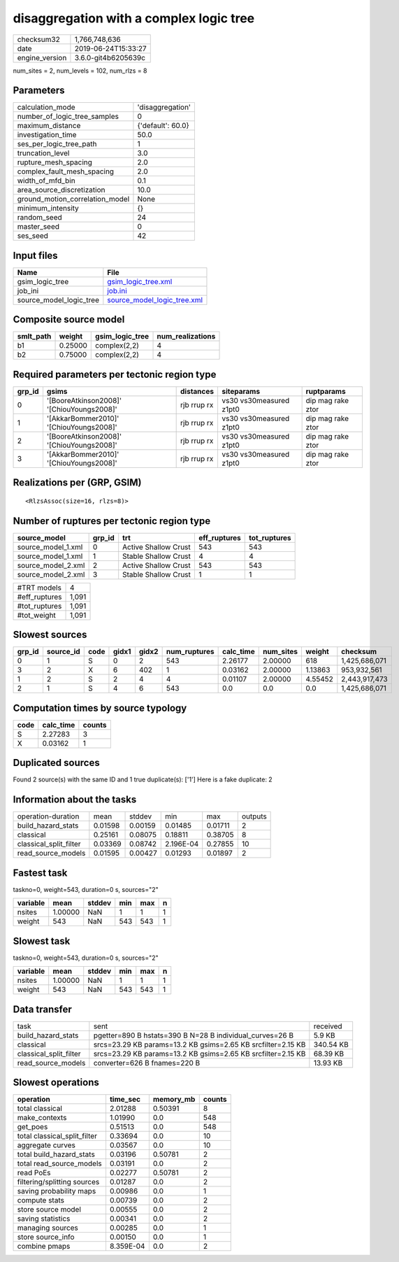 disaggregation with a complex logic tree
========================================

============== ===================
checksum32     1,766,748,636      
date           2019-06-24T15:33:27
engine_version 3.6.0-git4b6205639c
============== ===================

num_sites = 2, num_levels = 102, num_rlzs = 8

Parameters
----------
=============================== =================
calculation_mode                'disaggregation' 
number_of_logic_tree_samples    0                
maximum_distance                {'default': 60.0}
investigation_time              50.0             
ses_per_logic_tree_path         1                
truncation_level                3.0              
rupture_mesh_spacing            2.0              
complex_fault_mesh_spacing      2.0              
width_of_mfd_bin                0.1              
area_source_discretization      10.0             
ground_motion_correlation_model None             
minimum_intensity               {}               
random_seed                     24               
master_seed                     0                
ses_seed                        42               
=============================== =================

Input files
-----------
======================= ============================================================
Name                    File                                                        
======================= ============================================================
gsim_logic_tree         `gsim_logic_tree.xml <gsim_logic_tree.xml>`_                
job_ini                 `job.ini <job.ini>`_                                        
source_model_logic_tree `source_model_logic_tree.xml <source_model_logic_tree.xml>`_
======================= ============================================================

Composite source model
----------------------
========= ======= =============== ================
smlt_path weight  gsim_logic_tree num_realizations
========= ======= =============== ================
b1        0.25000 complex(2,2)    4               
b2        0.75000 complex(2,2)    4               
========= ======= =============== ================

Required parameters per tectonic region type
--------------------------------------------
====== ========================================= =========== ======================= =================
grp_id gsims                                     distances   siteparams              ruptparams       
====== ========================================= =========== ======================= =================
0      '[BooreAtkinson2008]' '[ChiouYoungs2008]' rjb rrup rx vs30 vs30measured z1pt0 dip mag rake ztor
1      '[AkkarBommer2010]' '[ChiouYoungs2008]'   rjb rrup rx vs30 vs30measured z1pt0 dip mag rake ztor
2      '[BooreAtkinson2008]' '[ChiouYoungs2008]' rjb rrup rx vs30 vs30measured z1pt0 dip mag rake ztor
3      '[AkkarBommer2010]' '[ChiouYoungs2008]'   rjb rrup rx vs30 vs30measured z1pt0 dip mag rake ztor
====== ========================================= =========== ======================= =================

Realizations per (GRP, GSIM)
----------------------------

::

  <RlzsAssoc(size=16, rlzs=8)>

Number of ruptures per tectonic region type
-------------------------------------------
================== ====== ==================== ============ ============
source_model       grp_id trt                  eff_ruptures tot_ruptures
================== ====== ==================== ============ ============
source_model_1.xml 0      Active Shallow Crust 543          543         
source_model_1.xml 1      Stable Shallow Crust 4            4           
source_model_2.xml 2      Active Shallow Crust 543          543         
source_model_2.xml 3      Stable Shallow Crust 1            1           
================== ====== ==================== ============ ============

============= =====
#TRT models   4    
#eff_ruptures 1,091
#tot_ruptures 1,091
#tot_weight   1,091
============= =====

Slowest sources
---------------
====== ========= ==== ===== ===== ============ ========= ========= ======= =============
grp_id source_id code gidx1 gidx2 num_ruptures calc_time num_sites weight  checksum     
====== ========= ==== ===== ===== ============ ========= ========= ======= =============
0      1         S    0     2     543          2.26177   2.00000   618     1,425,686,071
3      2         X    6     402   1            0.03162   2.00000   1.13863 953,932,561  
1      2         S    2     4     4            0.01107   2.00000   4.55452 2,443,917,473
2      1         S    4     6     543          0.0       0.0       0.0     1,425,686,071
====== ========= ==== ===== ===== ============ ========= ========= ======= =============

Computation times by source typology
------------------------------------
==== ========= ======
code calc_time counts
==== ========= ======
S    2.27283   3     
X    0.03162   1     
==== ========= ======

Duplicated sources
------------------
Found 2 source(s) with the same ID and 1 true duplicate(s): ['1']
Here is a fake duplicate: 2

Information about the tasks
---------------------------
====================== ======= ======= ========= ======= =======
operation-duration     mean    stddev  min       max     outputs
build_hazard_stats     0.01598 0.00159 0.01485   0.01711 2      
classical              0.25161 0.08075 0.18811   0.38705 8      
classical_split_filter 0.03369 0.08742 2.196E-04 0.27855 10     
read_source_models     0.01595 0.00427 0.01293   0.01897 2      
====================== ======= ======= ========= ======= =======

Fastest task
------------
taskno=0, weight=543, duration=0 s, sources="2"

======== ======= ====== === === =
variable mean    stddev min max n
======== ======= ====== === === =
nsites   1.00000 NaN    1   1   1
weight   543     NaN    543 543 1
======== ======= ====== === === =

Slowest task
------------
taskno=0, weight=543, duration=0 s, sources="2"

======== ======= ====== === === =
variable mean    stddev min max n
======== ======= ====== === === =
nsites   1.00000 NaN    1   1   1
weight   543     NaN    543 543 1
======== ======= ====== === === =

Data transfer
-------------
====================== ============================================================ =========
task                   sent                                                         received 
build_hazard_stats     pgetter=890 B hstats=390 B N=28 B individual_curves=26 B     5.9 KB   
classical              srcs=23.29 KB params=13.2 KB gsims=2.65 KB srcfilter=2.15 KB 340.54 KB
classical_split_filter srcs=23.29 KB params=13.2 KB gsims=2.65 KB srcfilter=2.15 KB 68.39 KB 
read_source_models     converter=626 B fnames=220 B                                 13.93 KB 
====================== ============================================================ =========

Slowest operations
------------------
============================ ========= ========= ======
operation                    time_sec  memory_mb counts
============================ ========= ========= ======
total classical              2.01288   0.50391   8     
make_contexts                1.01990   0.0       548   
get_poes                     0.51513   0.0       548   
total classical_split_filter 0.33694   0.0       10    
aggregate curves             0.03567   0.0       10    
total build_hazard_stats     0.03196   0.50781   2     
total read_source_models     0.03191   0.0       2     
read PoEs                    0.02277   0.50781   2     
filtering/splitting sources  0.01287   0.0       2     
saving probability maps      0.00986   0.0       1     
compute stats                0.00739   0.0       2     
store source model           0.00555   0.0       2     
saving statistics            0.00341   0.0       2     
managing sources             0.00285   0.0       1     
store source_info            0.00150   0.0       1     
combine pmaps                8.359E-04 0.0       2     
============================ ========= ========= ======